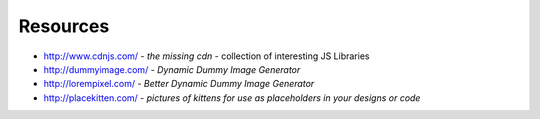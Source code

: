 Resources
=========

* http://www.cdnjs.com/ - *the missing cdn* - collection of interesting JS 
  Libraries
* http://dummyimage.com/ - *Dynamic Dummy Image Generator*
* http://lorempixel.com/ - *Better Dynamic Dummy Image Generator*
* http://placekitten.com/ - *pictures of kittens for use as placeholders in 
  your designs or code*
